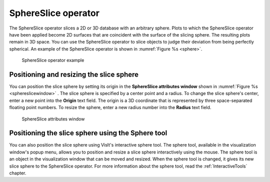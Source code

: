 SphereSlice operator
~~~~~~~~~~~~~~~~~~~~

The SphereSlice operator slices a 2D or 3D database with an arbitrary sphere. 
Plots to which the SphereSlice operator have been applied become 2D surfaces 
that are coincident with the surface of the slicing sphere. The resulting 
plots remain in 3D space. You can use the SphereSlice operator to slice objects 
to judge their deviation from being perfectly spherical. An example of the 
SphereSlice operator is shown in :numref:`Figure %s <sphere>`.

.. _sphere:

.. figure:: images/sphere.png

   SphereSlice operator example

Positioning and resizing the slice sphere
"""""""""""""""""""""""""""""""""""""""""

You can position the slice sphere by setting its origin in the
**SphereSlice attributes window** shown in 
:numref:`Figure %s <sphereslicewindow>` . The slice sphere is specified by a 
center point and a radius. To change the slice sphere's center, enter a new 
point into the **Origin** text field. The origin is a 3D coordinate that is 
represented by three space-separated floating point numbers. To resize the 
sphere, enter a new radius number into the **Radius** text field.

.. _sphereslicewindow:

.. figure:: images/sphereslicewindow.png

  SphereSlice attributes window

Positioning the slice sphere using the Sphere tool
""""""""""""""""""""""""""""""""""""""""""""""""""

You can also position the slice sphere using VisIt's interactive sphere tool. 
The sphere tool, available in the visualization window's popup menu, allows you 
to position and resize a slice sphere interactively using the mouse. The sphere 
tool is an object in the visualization window that can be moved and resized. 
When the sphere tool is changed, it gives its new slice sphere to the 
SphereSlice operator. For more information about the sphere tool, read the 
:ref:`InteractiveTools` chapter.

